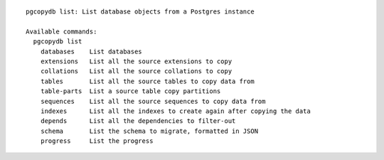 ::

   pgcopydb list: List database objects from a Postgres instance
   
   Available commands:
     pgcopydb list
       databases    List databases
       extensions   List all the source extensions to copy
       collations   List all the source collations to copy
       tables       List all the source tables to copy data from
       table-parts  List a source table copy partitions
       sequences    List all the source sequences to copy data from
       indexes      List all the indexes to create again after copying the data
       depends      List all the dependencies to filter-out
       schema       List the schema to migrate, formatted in JSON
       progress     List the progress

